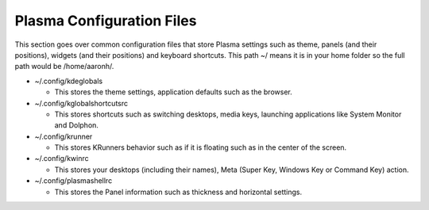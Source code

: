 .. _config-link:

Plasma Configuration Files
===========================

This section goes over common configuration files that store Plasma settings such as theme, panels (and their positions), widgets (and their positions) and keyboard shortcuts. This path ~/ means it is in your home folder so the full path would be /home/aaronh/.

* ~/.config/kdeglobals

  * This stores the theme settings, application defaults such as the browser.

* ~/.config/kglobalshortcutsrc

  * This stores shortcuts such as switching desktops, media keys, launching applications like System Monitor and Dolphon.

* ~/.config/krunner

  * This stores KRunners behavior such as if it is floating such as in the center of the screen.

* ~/.config/kwinrc

  * This stores your desktops (including their names), Meta (Super Key, Windows Key or Command Key) action.

* ~/.config/plasmashellrc

  * This stores the Panel information such as thickness and horizontal settings.
